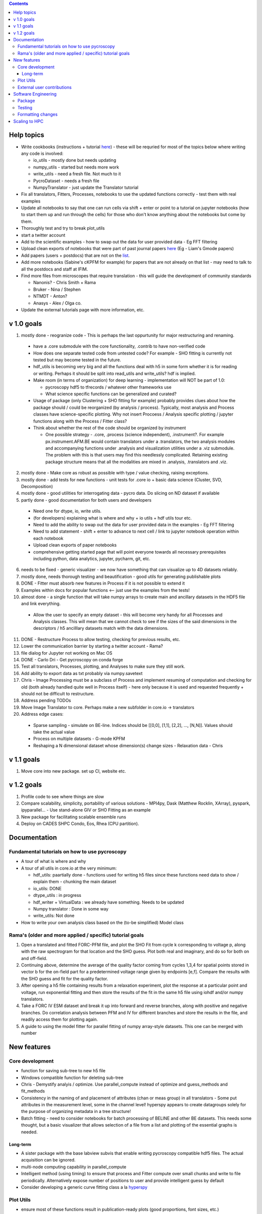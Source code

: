 .. contents::


Help topics
----------------
* Write cookbooks (instructions + tutorial `here  <https://github.com/pycroscopy/pycroscopy/blob/unity_dev/docs/unit_tests_to_examples.rst>`_) - these will be requried for most of the topics below where writing any code is involved:

  * io_utils - mostly done but needs updating
  * numpy_utils - started but needs more work
  * write_utils - need a fresh file. Not much to it
  * PycroDataset - needs a fresh file
  * NumpyTranslator - just update the Translator tutorial
* Fix all translators, Fitters, Processes, notebooks to use the updated functions correctly - test them with real examples
* Update all notebooks to say that one can run cells via shift + enter or point to a tutorial on jupyter notebooks (how to start them up and run through the cells) for those who don't know anything about the notebooks but come by them.
* Thoroughly test and try to break plot_utils
* start a twitter account
* Add to the scientific examples - how to swap out the data for user provided data - Eg FFT filtering
* Upload clean exports of notebooks that were part of past journal papers `here <https://github.com/pycroscopy/papers>`_ (Eg - Liam's Gmode papers)
* Add papers (users + postdocs) that are not on the `list <https://pycroscopy.github.io/pycroscopy/papers_conferences.html#journal-papers-using-pycroscopy>`_.
* Add more notebooks (Sabine's cKPFM for example) for papers that are not already on that list - may need to talk to all the postdocs and staff at IFIM.
* Find more files from microscopes that require translation - this will guide the development of community standards
  
  * Nanonis? - Chris Smith + Rama
  * Bruker - Nina / Stephen
  * NTMDT - Anton?
  * Anasys - Alex / Olga co.
* Update the external tutorials page with more information, etc.

v 1.0 goals
-----------
1.  mostly done - reogranize code - This is perhaps the last oppurtunity for major restructuring and renaming. 

  * have a .core submodule with the core functionality, .contrib to have non-verified code
  * How does one separate tested code from untested code? For example - SHO fitting is currently not tested but may become tested in the future.
  * hdf_utils is becoming very big and all the functions deal with h5 in some form whether it is for reading or writing. Perhaps it should be split into read_utils and write_utils? hdf is implied.
  * Make room (in terms of organization) for deep learning - implementation will NOT be part of 1.0:
    
    * pycroscopy hdf5 to tfrecords / whatever other frameworks use
    * What science specific functions can be generalized and curated?
  * Usage of package (only Clustering + SHO fitting for example) probably provides clues about how the package should / could be reorganized (by analysis / process). Typically, most analysis and Process classes have science-specific plotting. Why not insert Procoess / Analysis specific plotting / jupyter functions along with the Process / Fitter class? 
  * Think about whether the rest of the code should be organized by instrument
  
    * One possible strategy - .core, .process (science independent), .instrument?. For example px.instrument.AFM.BE would contain translators under a .translators, the two analysis modules and accompanying functions under .analysis and visualization utilities under a .viz submodule. The problem with this is that users may find this needlessly complicated. Retaining existing package structure means that all the modalities are mixed in .analysis, .translators and .viz. 
2. mostly done - Make core as robust as possible with type / value checking, raising exceptions. 
3. mostly done - add tests for new functions - unit tests for .core io + basic data science (Cluster, SVD, Decomposition)
4. mostly done - good utilities for interrogating data - pycro data. Do slicing on ND dataset if available
5. partly done - good documentation for both users and developers

  * Need one for dtype, io, write utils.
  * (for developers) explaining what is where and why + io utils + hdf utils tour etc.
  * Need to add the ability to swap out the data for user provided data in the examples - Eg FFT filtering
  * Need to add statement - shift + enter to advance to next cell / link to jupyter notebook operation within each notebook
  * Upload clean exports of paper notebooks
  * comprehensive getting started page that will point everyone towards all necessary prerequisites including python, data analytics, jupyter, pycharm, git, etc.
  
6. needs to be fixed - generic visualizer - we now have something that can visualize up to 4D datasets reliably.
7. mostly done, needs thorough testing and beautification - good utils for generating publishable plots
8. DONE - Fitter must absorb new features in Process if it is not possible to extend it
9. Examples within docs for popular functions <-- just use the examples from the tests!
10. almost done - a single function that will take numpy arrays to create main and ancillary datasets in the HDF5 file and link everything.  
 
  * Allow the user to specify an empty dataset - this will become very handy for all Processes and Analysis classes. This will mean that we cannot check to see if the sizes of the said dimensions in the descriptors / h5 ancilllary datasets match with the data dimensions. 
11. DONE - Restructure Process to allow testing, checking for previous results, etc.
12. Lower the communication barrier by starting a twitter account - Rama?
13. file dialog for Jupyter not working on Mac OS
14. DONE - Carlo Dri - Get pycroscopy on conda forge
15. Test all translators, Processes, plotting, and Analyses to make sure they still work.
16. Add ability to export data as txt probably via numpy.savetext
17. Chris - Image Processing must be a subclass of Process and implement resuming of computation and checking for old (both already handled quite well in Process itself) - here only because it is used and requested frequently + should not be difficult to restructure.
18. Address pending TODOs
19. Move Image Translator to core. Perhaps make a new subfolder in core.io -> translators
20. Address edge cases:

  * Sparse sampling - simulate on BE-line. Indices should be [[0,0], [1,1], [2,2], ..., [N,N]]. Values should take the actual value
  * Process on multiple datasets - G-mode KPFM
  * Reshaping a N dimensional dataset whose dimension(s) change sizes - Relaxation data - Chris

v 1.1 goals
-----------
1. Move core into new package. set up CI, website etc.

v 1.2 goals
------------
1. Profile code to see where things are slow
2. Compare scalability, simplicity, portability of various solutions - MPI4py, Dask (Matthew Rocklin, XArray), pyspark, ipyparallel... - Use stand-alone GIV or SHO Fitting as an example
3. New package for facilitating scalable ensemble runs
4. Deploy on CADES SHPC Condo, Eos, Rhea (CPU partition).

Documentation
-------------

Fundamental tutorials on how to use pycroscopy
~~~~~~~~~~~~~~~~~~~~~~~~~~~~~~~~~~~~~~~~
* A tour of what is where and why
* A tour of all utils in core.io at the very minimum:
  
  * hdf_utils: paartially done - functions used for writing h5 files since these functions need data to show / explain them - chunking the main dataset
  * io_utils: DONE
  * dtype_utils : in progress
  * hdf_writer + VirtualData : we already have something. Needs to be updated
  * Numpy translator : Done in some way
  * write_utils: Not done
* How to write your own analysis class based on the (to-be simplified) Model class

Rama's (older and more applied / specific) tutorial goals
~~~~~~~~~~~~~~~~~~~~
1. Open a translated and fitted FORC-PFM file, and plot the SHO Fit from cycle k corresponding to voltage p, along with the raw spectrogram for that location and the SHO guess. Plot both real and imaginary, and do so for both on and off-field.
2. Continuing above, determine the average of the quality factor coming from cycles 1,3,4 for spatial points stored in vector b for the on-field part for a predetermined voltage range given by endpoints [e,f]. Compare the results with the SHO guess and fit for the quality factor.
3. After opening a h5 file containing results from a relaxation experiment, plot the response at a particular point and voltage, run exponential fitting and then store the results of the fit in the same h5 file using iohdf and/or numpy translators.
4. Take a FORC IV ESM dataset and break it up into forward and reverse branches, along with positive and negative branches. Do correlation analysis between PFM and IV for different branches and store the results in the file, and readily access them for plotting again.
5. A guide to using the model fitter for parallel fitting of numpy array-style datasets. This one can be merged with number 

New features
------------
Core development
~~~~~~~~~~~~~~~~
* function for saving sub-tree to new h5 file
* Windows compatible function for deleting sub-tree
* Chris - Demystify analyis / optimize. Use parallel_compute instead of optimize and guess_methods and fit_methods
* Consistency in the naming of and placement of attributes (chan or meas group) in all translators - Some put attributes in the measurement level, some in the channel level! hyperspy appears to create datagroups solely for the purpose of organizing metadata in a tree structure! 
* Batch fitting - need to consider notebooks for batch processing of BELINE and other BE datasets. This needs some thought, but a basic visualizer that allows selection of a file from a list and plotting of the essential graphs is needed.

Long-term
^^^^^^^^^
* A sister package with the base labview subvis that enable writing pycroscopy compatible hdf5 files. The actual acquisition can be ignored.
* multi-node computing capability in parallel_compute
* Intelligent method (using timing) to ensure that process and Fitter compute over small chunks and write to file periodically. Alternatively expose number of positions to user and provide intelligent guess by default
* Consider developing a generic curve fitting class a la `hyperspy <http://nbviewer.jupyter.org/github/hyperspy/hyperspy-demos/blob/master/Fitting_tutorial.ipynb>`_

Plot Utils
~~~~~~~~~
* ensure most of these functions result in publication-ready plots (good proportions, font sizes, etc.)
* one round of testing
* plot_histograms - not used frequently. Still needs to be fixed

External user contributions
~~~~~~~~~~~~~~~~~~~~~~~~~~~
* Sabine Neumeyer's cKPFM code
* Incorporate sliding FFT into pycroscopy - Rama
* Create an IR analysis notebook - Suhas should have something written in IF Drive
* Li Xin classification code - Li Xin
* Ondrej Dyck’s atom finding code – written well but needs to work on images with different kinds of atoms
* Nina Wisinger’s processing code (Tselev) – in progress
* Port everything from IFIM Matlab -> Python translation exercises
* Iaroslav Gaponenko's Distort correct code from - https://github.com/paruch-group/distortcorrect.

Software Engineering
--------------------

Package
~~~~~~~
* Add requirements.txt

Testing
~~~~~~~
* Use https://docs.pytest.org/en/latest/ instead of nose (nose is no longer maintained)
*	Write test code for scientific functions in addition to just core
*	Longer tests using data (real or generated) for the workflow tests

Formatting changes
~~~~~~~~~~~~~~~~~~
*	Fix remaining PEP8 problems
*	Ensure code and documentation is standardized

Scaling to HPC
-------------------
We have two kinds of large computational jobs and one kind of large I/O job:

* I/O - reading and writing large amounts of data:

  * MPI clearly works with very high performance parallel read and write
  * Dask also works but performance is a question. Look at NERSC (Matthew Rocklin et al.)
  * Spark / HDFS requires investigation - Apparently does not work well with HDF5 files
   
* Computation:

  1. Machine learning and Statistics
   
    * Use custom algorithms developed for BEAM - NO one is willing to salvage code
   
      * Advantage - Optimized (and tested) for various HPC environments
      * Disadvantages:

        * Need to integarate non-python code
        * We only have a handful of these. NOT future compatible
            
    * OR continue using a single FAT node for these jobs
            
      * Advantages:
            
        * No optimization required
        * Continue using the same scikit learn packages
      * Disadvantage - Is not optimized for HPC
         
    * OR use pbdR / write pbdPy (wrappers around pbdR)
        
      * Advantages:
            
        * Already optimized / mature project
        * In-house project (good support) 
      * Disadvantages:
            
        * Dependant on pbdR for implementing new algorithms
            
  2. Embarrasingly parallel analysis / processing. Can be scaled using:
   
    * Dask - An inplace replacement of multiprocessing will work on laptops and clusters. More elegant and easier to write and maintain compared to MPI at the cost of efficiency
            
      * simple dask netcdf example: http://matthewrocklin.com/blog/work/2016/02/26/dask-distributed-part-3
    * MPI - Need alternatives to Optimize / Process classes - Best efficiency but a pain to implement
    * Spark?
    * ipyParallel?
